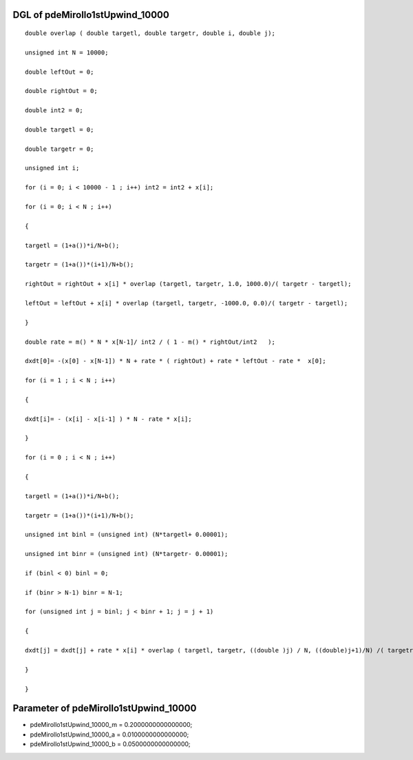 

DGL of pdeMirollo1stUpwind_10000
------------------------------------------

::


	double overlap ( double targetl, double targetr, double i, double j);

	unsigned int N = 10000;

	double leftOut = 0;

	double rightOut = 0;

	double int2 = 0;

	double targetl = 0;

	double targetr = 0;

	unsigned int i;

	for (i = 0; i < 10000 - 1 ; i++) int2 = int2 + x[i];

	for (i = 0; i < N ; i++)

	{

	targetl = (1+a())*i/N+b();

	targetr = (1+a())*(i+1)/N+b();

	rightOut = rightOut + x[i] * overlap (targetl, targetr, 1.0, 1000.0)/( targetr - targetl);

	leftOut = leftOut + x[i] * overlap (targetl, targetr, -1000.0, 0.0)/( targetr - targetl);

	}

	double rate = m() * N * x[N-1]/ int2 / ( 1 - m() * rightOut/int2   );

	dxdt[0]= -(x[0] - x[N-1]) * N + rate * ( rightOut) + rate * leftOut - rate *  x[0];

	for (i = 1 ; i < N ; i++)

	{

	dxdt[i]= - (x[i] - x[i-1] ) * N - rate * x[i];

	}

	for (i = 0 ; i < N ; i++)

	{

	targetl = (1+a())*i/N+b();

	targetr = (1+a())*(i+1)/N+b();

	unsigned int binl = (unsigned int) (N*targetl+ 0.00001);

	unsigned int binr = (unsigned int) (N*targetr- 0.00001);

	if (binl < 0) binl = 0;

	if (binr > N-1) binr = N-1;

	for (unsigned int j = binl; j < binr + 1; j = j + 1)

	{

	dxdt[j] = dxdt[j] + rate * x[i] * overlap ( targetl, targetr, ((double )j) / N, ((double)j+1)/N) /( targetr - targetl);

	}

	}

Parameter of pdeMirollo1stUpwind_10000
-----------------------------------------



- pdeMirollo1stUpwind_10000_m 		 =  0.2000000000000000; 
- pdeMirollo1stUpwind_10000_a 		 =  0.0100000000000000; 
- pdeMirollo1stUpwind_10000_b 		 =  0.0500000000000000; 

